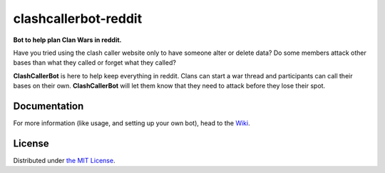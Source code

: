 clashcallerbot-reddit
=====================
**Bot to help plan Clan Wars in reddit.**

Have you tried using the clash caller website only to have someone alter or delete data?
Do some members attack other bases than what they called or forget what they called?

**ClashCallerBot** is here to help keep everything in reddit. Clans can start a war thread and participants can call
their bases on their own. **ClashCallerBot** will let them know that they need to attack before they lose their spot.

Documentation
-------------
For more information (like usage, and setting up your own bot), head to the
`Wiki <https://github.com/JoseALermaIII/clashcallerbot-reddit/wiki>`_.

License
-------
Distributed under `the MIT License <LICENSE>`_.